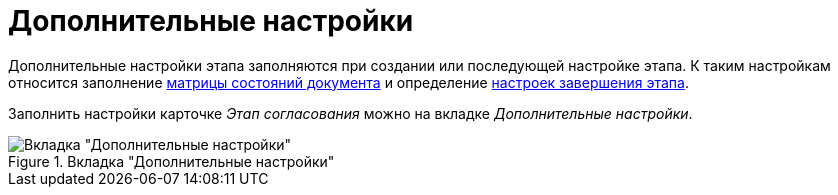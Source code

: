 = Дополнительные настройки

Дополнительные настройки этапа заполняются при создании или последующей настройке этапа. К таким настройкам относится заполнение xref:stage-state-matrix.adoc[матрицы состояний документа] и определение xref:stage-finish-settings.adoc[настроек завершения этапа].

Заполнить настройки карточке _Этап согласования_ можно на вкладке _Дополнительные настройки_.

.Вкладка "Дополнительные настройки"
image::stage-add.png[Вкладка "Дополнительные настройки"]
